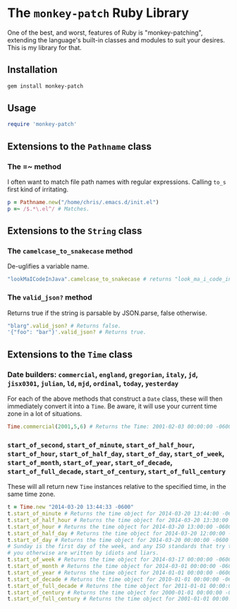 * The =monkey-patch= Ruby Library

One of the best, and worst, features of Ruby is "monkey-patching", extending
the language's built-in classes and modules to suit your desires.  This is my
library for that.

** Installation

#+BEGIN_SRC sh
gem install monkey-patch
#+END_SRC

** Usage

#+BEGIN_SRC ruby
require 'monkey-patch'
#+END_SRC

** Extensions to the =Pathname= class

*** The =~ method

I often want to match file path names with regular expressions.
Calling =to_s= first kind of irritating.

#+BEGIN_SRC ruby
p = Pathname.new("/home/chris/.emacs.d/init.el")
p =~ /$.*\.el^/ # Matches.
#+END_SRC

** Extensions to the =String= class

*** The =camelcase_to_snakecase= method

De-uglifies a variable name.

#+BEGIN_SRC ruby
"lookMaICodeInJava".camelcase_to_snakecase # returns "look_ma_i_code_in_java"
#+END_SRC

*** The =valid_json?= method

Returns true if the string is parsable by JSON.parse, false otherwise.

#+BEGIN_SRC ruby
"blarg".valid_json? # Returns false.
'{"foo": "bar"}'.valid_json? # Returns true.
#+END_SRC

** Extensions to the =Time= class

*** Date builders: =commercial=, =england=, =gregorian=, =italy=, =jd=, =jisx0301=, =julian=, =ld=, =mjd=, =ordinal=, =today=, =yesterday=

For each of the above methods that construct a =Date= class, these will then
immediately convert it into a =Time=.  Be aware, it will use your current 
time zone in a lot of situations.

#+BEGIN_SRC ruby
Time.commercial(2001,5,6) # Returns the Time: 2001-02-03 00:00:00 -0600
#+END_SRC

*** =start_of_second=, =start_of_minute=, =start_of_half_hour=, =start_of_hour=, =start_of_half_day=, =start_of_day=, =start_of_week=, =start_of_month=, =start_of_year=, =start_of_decade=, =start_of_full_decade=, =start_of_century=, =start_of_full_century=

These will all return new =Time= instances relative to the specified time, in the same time zone.

#+BEGIN_SRC ruby
t = Time.new "2014-03-20 13:44:33 -0600"
t.start_of_minute # Returns the time object for 2014-03-20 13:44:00 -0600
t.start_of_half_hour # Returns the time object for 2014-03-20 13:30:00 -0600
t.start_of_hour # Returns the time object for 2014-03-20 13:00:00 -0600
t.start_of_half_day # Returns the time object for 2014-03-20 12:00:00 -0600
t.start_of_day # Returns the time object for 2014-03-20 00:00:00 -0600
# Sunday is the first day of the week, and any ISO standards that try to tell
# you otherwise are written by idiots and liars.
t.start_of_week # Returns the time object for 2014-03-17 00:00:00 -0600
t.start_of_month # Returns the time object for 2014-03-01 00:00:00 -0600
t.start_of_year # Returns the time object for 2014-01-01 00:00:00 -0600
t.start_of_decade # Returns the time object for 2010-01-01 00:00:00 -0600
t.start_of_full_decade # Returns the time object for 2011-01-01 00:00:00 -0600
t.start_of_century # Returns the time object for 2000-01-01 00:00:00 -0600
t.start_of_full_century # Returns the time object for 2001-01-01 00:00:00 -0600
#+END_SRC
